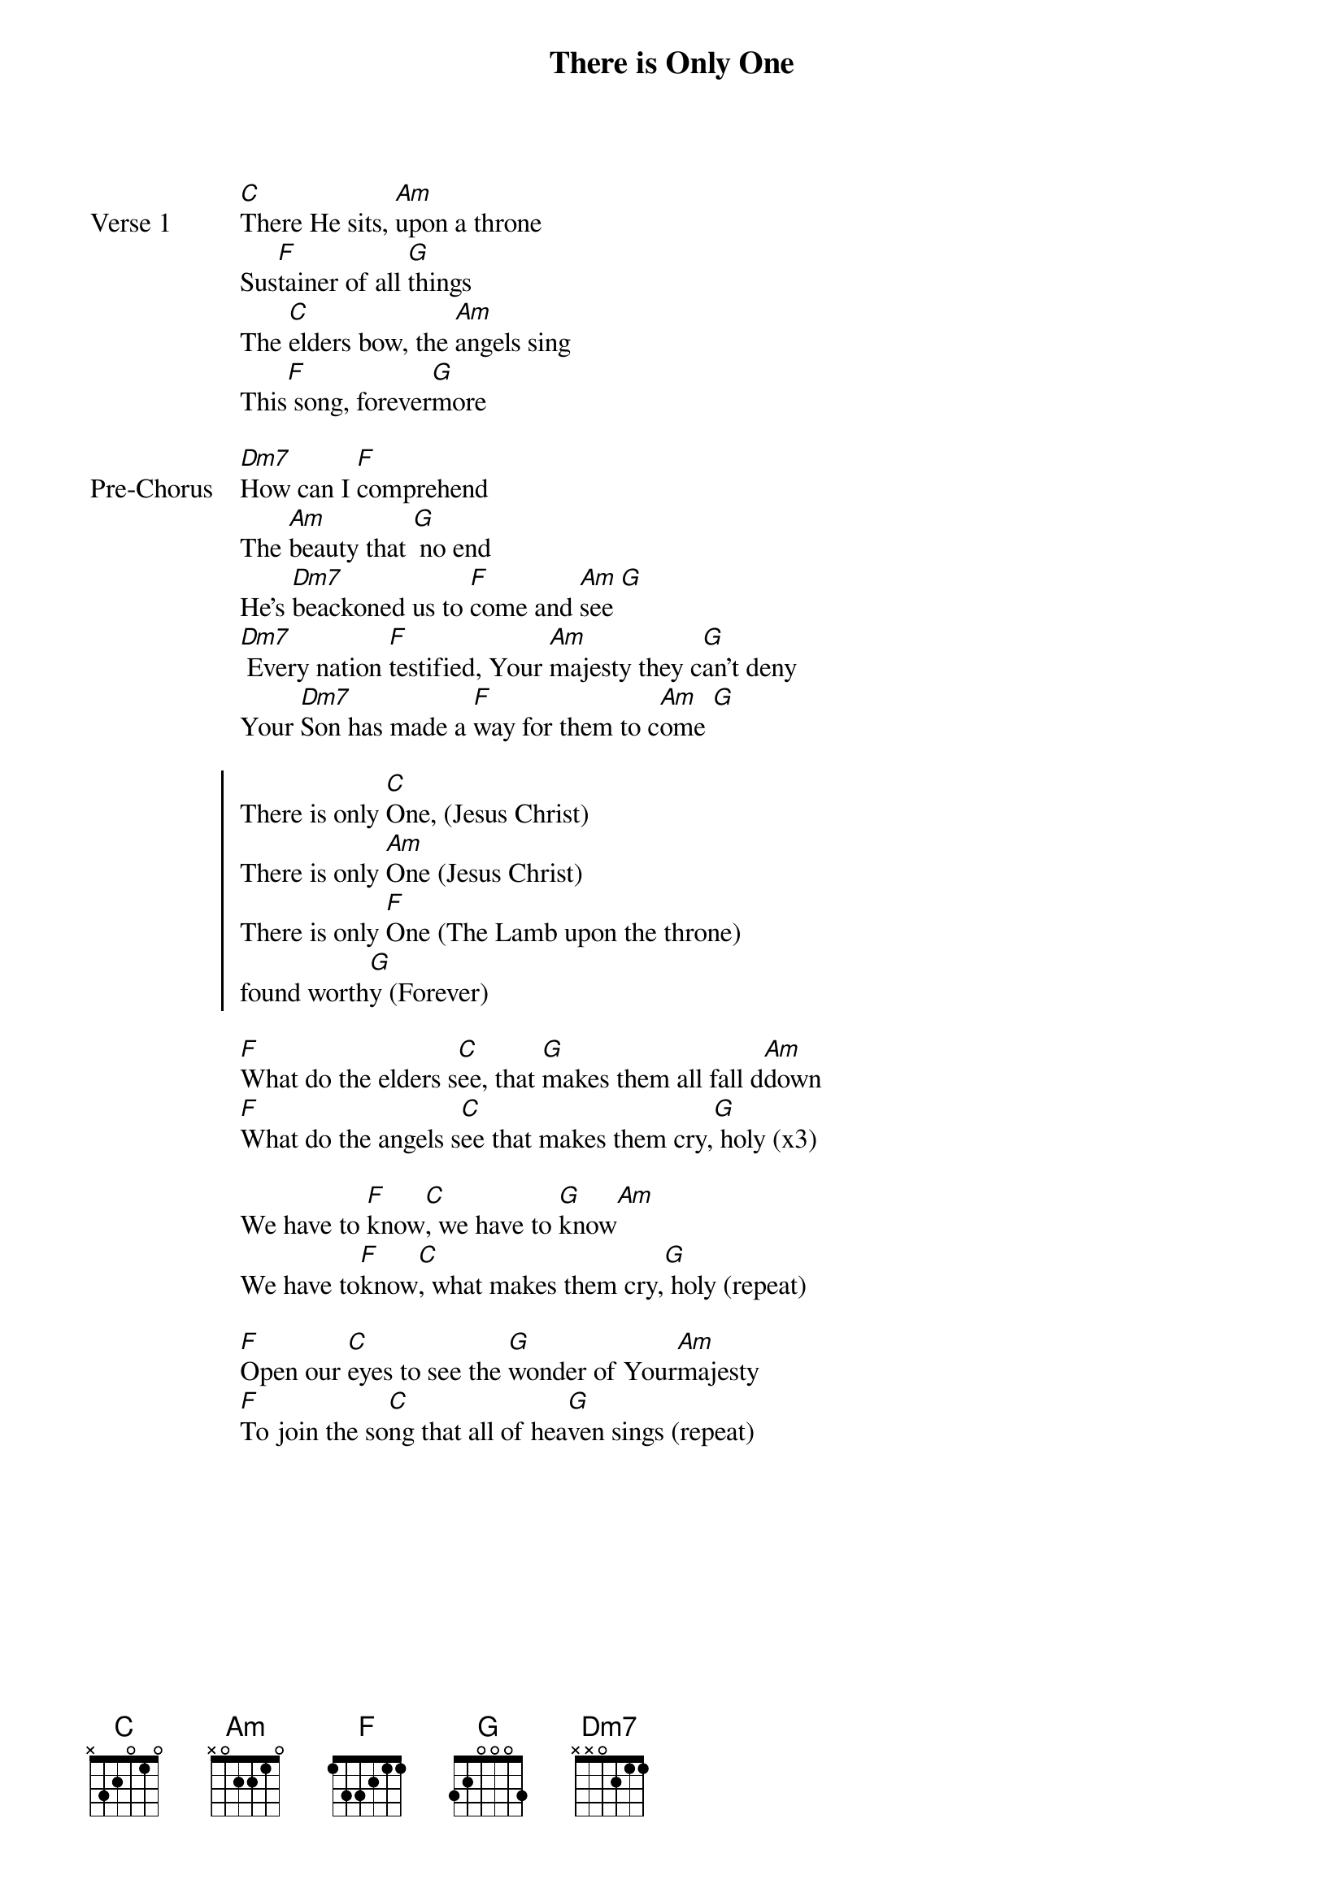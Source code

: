 {title: There is Only One}
{artist: Brandon Hampton & Sean Feucht}
{key: C}

{start_of_verse: Verse 1}
[C]There He sits, [Am]upon a throne
Sus[F]tainer of all [G]things
The [C]elders bow, the [Am]angels sing
This[F] song, forever[G]more
{end_of_verse}

{start_of_bridge: Pre-Chorus}
[Dm7]How can I [F]comprehend
The [Am]beauty that [G] no end
He's [Dm7]beackoned us to [F]come and [Am]see [G]
[Dm7] Every nation [F]testified, Your [Am]majesty they c[G]an't deny
Your [Dm7]Son has made a [F]way for them to c[Am]ome [G]
{end_of_bridge}

{start_of_chorus}
There is only [C]One, (Jesus Christ)
There is only [Am]One (Jesus Christ)
There is only [F]One (The Lamb upon the throne)
found worth[G]y (Forever)
{end_of_chorus}

{start_of_bridge}
[F]What do the elders s[C]ee, that [G]makes them all fall d[Am]down
[F]What do the angels s[C]ee that makes them cry,[G] holy (x3)
{end_of_bridge}

{start_of_bridge}
We have to [F]know[C], we have to [G]know[Am]
We have to[F]know[C], what makes them cry,[G] holy (repeat)
{end_of_bridge}

{start_of_bridge}
[F]Open our [C]eyes to see the [G]wonder of Your[Am]majesty
[F]To join the so[C]ng that all of hea[G]ven sings (repeat)
{end_of_bridge}
